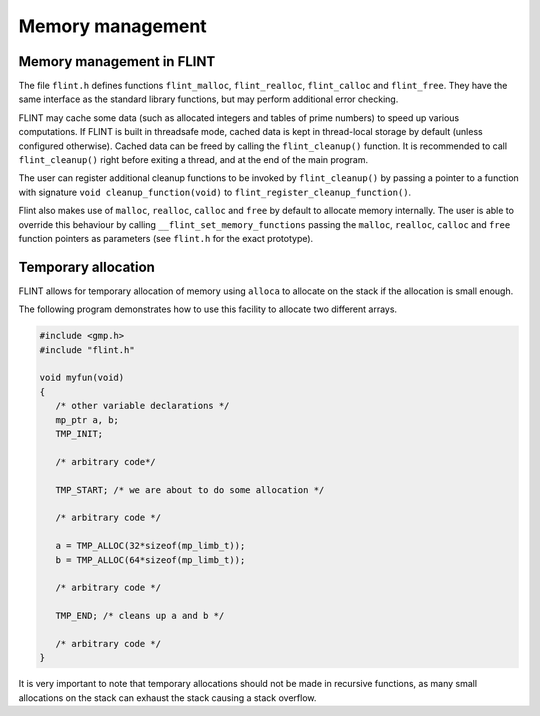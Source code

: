 .. _memory:

**Memory management**
===============================================================================

Memory management in FLINT
-------------------------------------------------------------------------------

The file ``flint.h`` defines functions ``flint_malloc``,
``flint_realloc``, ``flint_calloc`` and ``flint_free``.
They have the same interface as the standard library functions, but
may perform additional error checking.

FLINT may cache some data (such as allocated integers
and tables of prime numbers) to speed up various computations.
If FLINT is built in threadsafe mode, cached data is kept in thread-local
storage by default (unless configured otherwise). Cached data can be freed
by calling the ``flint_cleanup()`` function. It is recommended to call
``flint_cleanup()`` right before exiting a thread, and at the end of the
main program.

The user can register additional cleanup functions to be invoked
by ``flint_cleanup()`` by passing a pointer
to a function with signature ``void cleanup_function(void)``
to ``flint_register_cleanup_function()``.

Flint also makes use of ``malloc``, ``realloc``, ``calloc`` and
``free`` by default to allocate memory internally. The user is able to
override this behaviour by calling ``__flint_set_memory_functions``
passing the ``malloc``, ``realloc``, ``calloc`` and ``free`` function
pointers as parameters (see ``flint.h`` for the exact prototype).

Temporary allocation
-------------------------------------------------------------------------------

FLINT allows for temporary allocation of memory using ``alloca``
to allocate on the stack if the allocation is small enough.

The following program demonstrates how to use this facility to
allocate two different arrays.

.. code-block:: C

    #include <gmp.h>
    #include "flint.h"
    
    void myfun(void)
    {
       /* other variable declarations */
       mp_ptr a, b;
       TMP_INIT;
    
       /* arbitrary code*/
    
       TMP_START; /* we are about to do some allocation */
    
       /* arbitrary code */
    
       a = TMP_ALLOC(32*sizeof(mp_limb_t));
       b = TMP_ALLOC(64*sizeof(mp_limb_t));
    
       /* arbitrary code */
    
       TMP_END; /* cleans up a and b */
    
       /* arbitrary code */
    }

It is very important to note that temporary allocations should not be
made in recursive functions, as many small allocations on the stack
can exhaust the stack causing a stack overflow.

